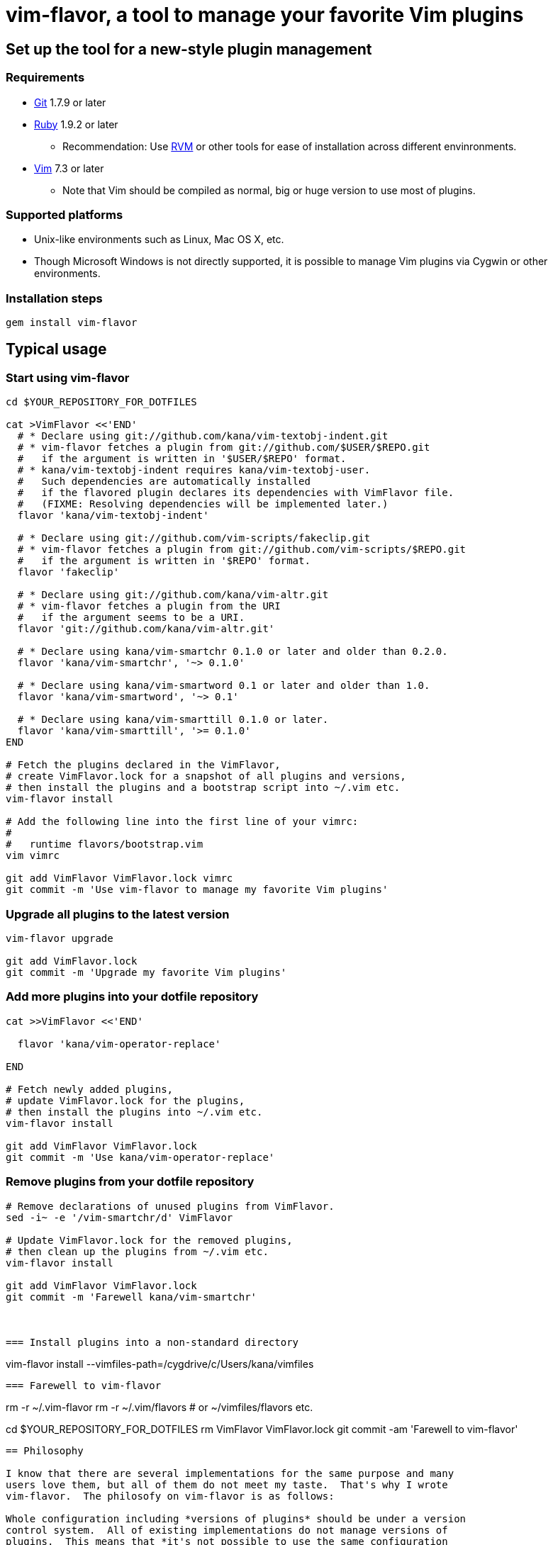 = vim-flavor, a tool to manage your favorite Vim plugins




== Set up the tool for a new-style plugin management

=== Requirements

* http://git-scm.com/[Git] 1.7.9 or later
* http://www.ruby-lang.org/[Ruby] 1.9.2 or later
** Recommendation: Use http://beginrescueend.com/[RVM] or other tools
   for ease of installation across different envinronments.
* http://www.vim.org/[Vim] 7.3 or later
** Note that Vim should be compiled as normal, big or huge version
   to use most of plugins.


=== Supported platforms

* Unix-like environments such as Linux, Mac OS X, etc.
* Though Microsoft Windows is not directly supported,
  it is possible to manage Vim plugins via Cygwin or other environments.


=== Installation steps

----
gem install vim-flavor
----




== Typical usage

=== Start using vim-flavor

----
cd $YOUR_REPOSITORY_FOR_DOTFILES

cat >VimFlavor <<'END'
  # * Declare using git://github.com/kana/vim-textobj-indent.git
  # * vim-flavor fetches a plugin from git://github.com/$USER/$REPO.git
  #   if the argument is written in '$USER/$REPO' format.
  # * kana/vim-textobj-indent requires kana/vim-textobj-user.
  #   Such dependencies are automatically installed
  #   if the flavored plugin declares its dependencies with VimFlavor file.
  #   (FIXME: Resolving dependencies will be implemented later.)
  flavor 'kana/vim-textobj-indent'

  # * Declare using git://github.com/vim-scripts/fakeclip.git
  # * vim-flavor fetches a plugin from git://github.com/vim-scripts/$REPO.git
  #   if the argument is written in '$REPO' format.
  flavor 'fakeclip'

  # * Declare using git://github.com/kana/vim-altr.git
  # * vim-flavor fetches a plugin from the URI
  #   if the argument seems to be a URI.
  flavor 'git://github.com/kana/vim-altr.git'

  # * Declare using kana/vim-smartchr 0.1.0 or later and older than 0.2.0.
  flavor 'kana/vim-smartchr', '~> 0.1.0'

  # * Declare using kana/vim-smartword 0.1 or later and older than 1.0.
  flavor 'kana/vim-smartword', '~> 0.1'

  # * Declare using kana/vim-smarttill 0.1.0 or later.
  flavor 'kana/vim-smarttill', '>= 0.1.0'
END

# Fetch the plugins declared in the VimFlavor,
# create VimFlavor.lock for a snapshot of all plugins and versions,
# then install the plugins and a bootstrap script into ~/.vim etc.
vim-flavor install

# Add the following line into the first line of your vimrc:
#
#   runtime flavors/bootstrap.vim
vim vimrc

git add VimFlavor VimFlavor.lock vimrc
git commit -m 'Use vim-flavor to manage my favorite Vim plugins'
----


=== Upgrade all plugins to the latest version

----
vim-flavor upgrade

git add VimFlavor.lock
git commit -m 'Upgrade my favorite Vim plugins'
----


=== Add more plugins into your dotfile repository

----
cat >>VimFlavor <<'END'

  flavor 'kana/vim-operator-replace'

END

# Fetch newly added plugins,
# update VimFlavor.lock for the plugins,
# then install the plugins into ~/.vim etc.
vim-flavor install

git add VimFlavor VimFlavor.lock
git commit -m 'Use kana/vim-operator-replace'
----


=== Remove plugins from your dotfile repository

----
# Remove declarations of unused plugins from VimFlavor.
sed -i~ -e '/vim-smartchr/d' VimFlavor

# Update VimFlavor.lock for the removed plugins,
# then clean up the plugins from ~/.vim etc.
vim-flavor install

git add VimFlavor VimFlavor.lock
git commit -m 'Farewell kana/vim-smartchr'



=== Install plugins into a non-standard directory

----
vim-flavor install --vimfiles-path=/cygdrive/c/Users/kana/vimfiles
----


=== Farewell to vim-flavor

----
rm -r ~/.vim-flavor
rm -r ~/.vim/flavors  # or ~/vimfiles/flavors etc.

cd $YOUR_REPOSITORY_FOR_DOTFILES
rm VimFlavor VimFlavor.lock
git commit -am 'Farewell to vim-flavor'
----




== Philosophy

I know that there are several implementations for the same purpose and many
users love them, but all of them do not meet my taste.  That's why I wrote
vim-flavor.  The philosofy on vim-flavor is as follows:

Whole configuration including *versions of plugins* should be under a version
control system.  All of existing implementations do not manage versions of
plugins.  This means that *it's not possible to use the same configuration
across multiple environments* (the only one exception is using
https://github.com/tpope/vim-pathogen[pathogen] with Git submodules,
but you'll find it's painful to manually manage many plugins).

There should be a standard way to describe proper dependencies of plugins to
install dependencies without explicit declarations.  Most of existing
implementations do not resolve dependencies automatically (the only one
exception is
https://github.com/MarcWeber/vim-addon-manager[vim-addon-manager], but it
doesn't take care about required versions).  The configuration file formats of
vim-flavor are also used to describe dependencies of plugins with required
versions.  This means that vim-flavor installs plugins and their dependencies
automatically (unfortunately this feature is not implemented yet, but it'll be
available soon).

Any software should have enough and reproducable test cases.
But existing implementations such as https://github.com/gmarik/vundle[vundle]
and https://github.com/Shougo/neobundle.vim[neobundle] are not developed so.
It's horrible for me.

Installation steps should be small, be reproducable, and not affect existing
envinronment as less as possible.  Most of existing implementations require to
manually tweak `~/.vim` etc.  It's painful to set up such stuffs manually
because a vimfiles path is varied on each platform.

Finally, a tool and files deployed by the tool should be uninstalled easily.
https://github.com/c9s/Vimana[Vimana] does not meet this because it directly
puts files into `~/.vim/colors` etc and it doesn't provide `uninstall`
command.




== License

vim-flavor is released under the terms of so-called MIT/X license.
See the LICENSE file for the details.




== Author

Kana Natsuno <http://whileimautomaton.net/>




// vim: filetype=asciidoc textwidth=78
